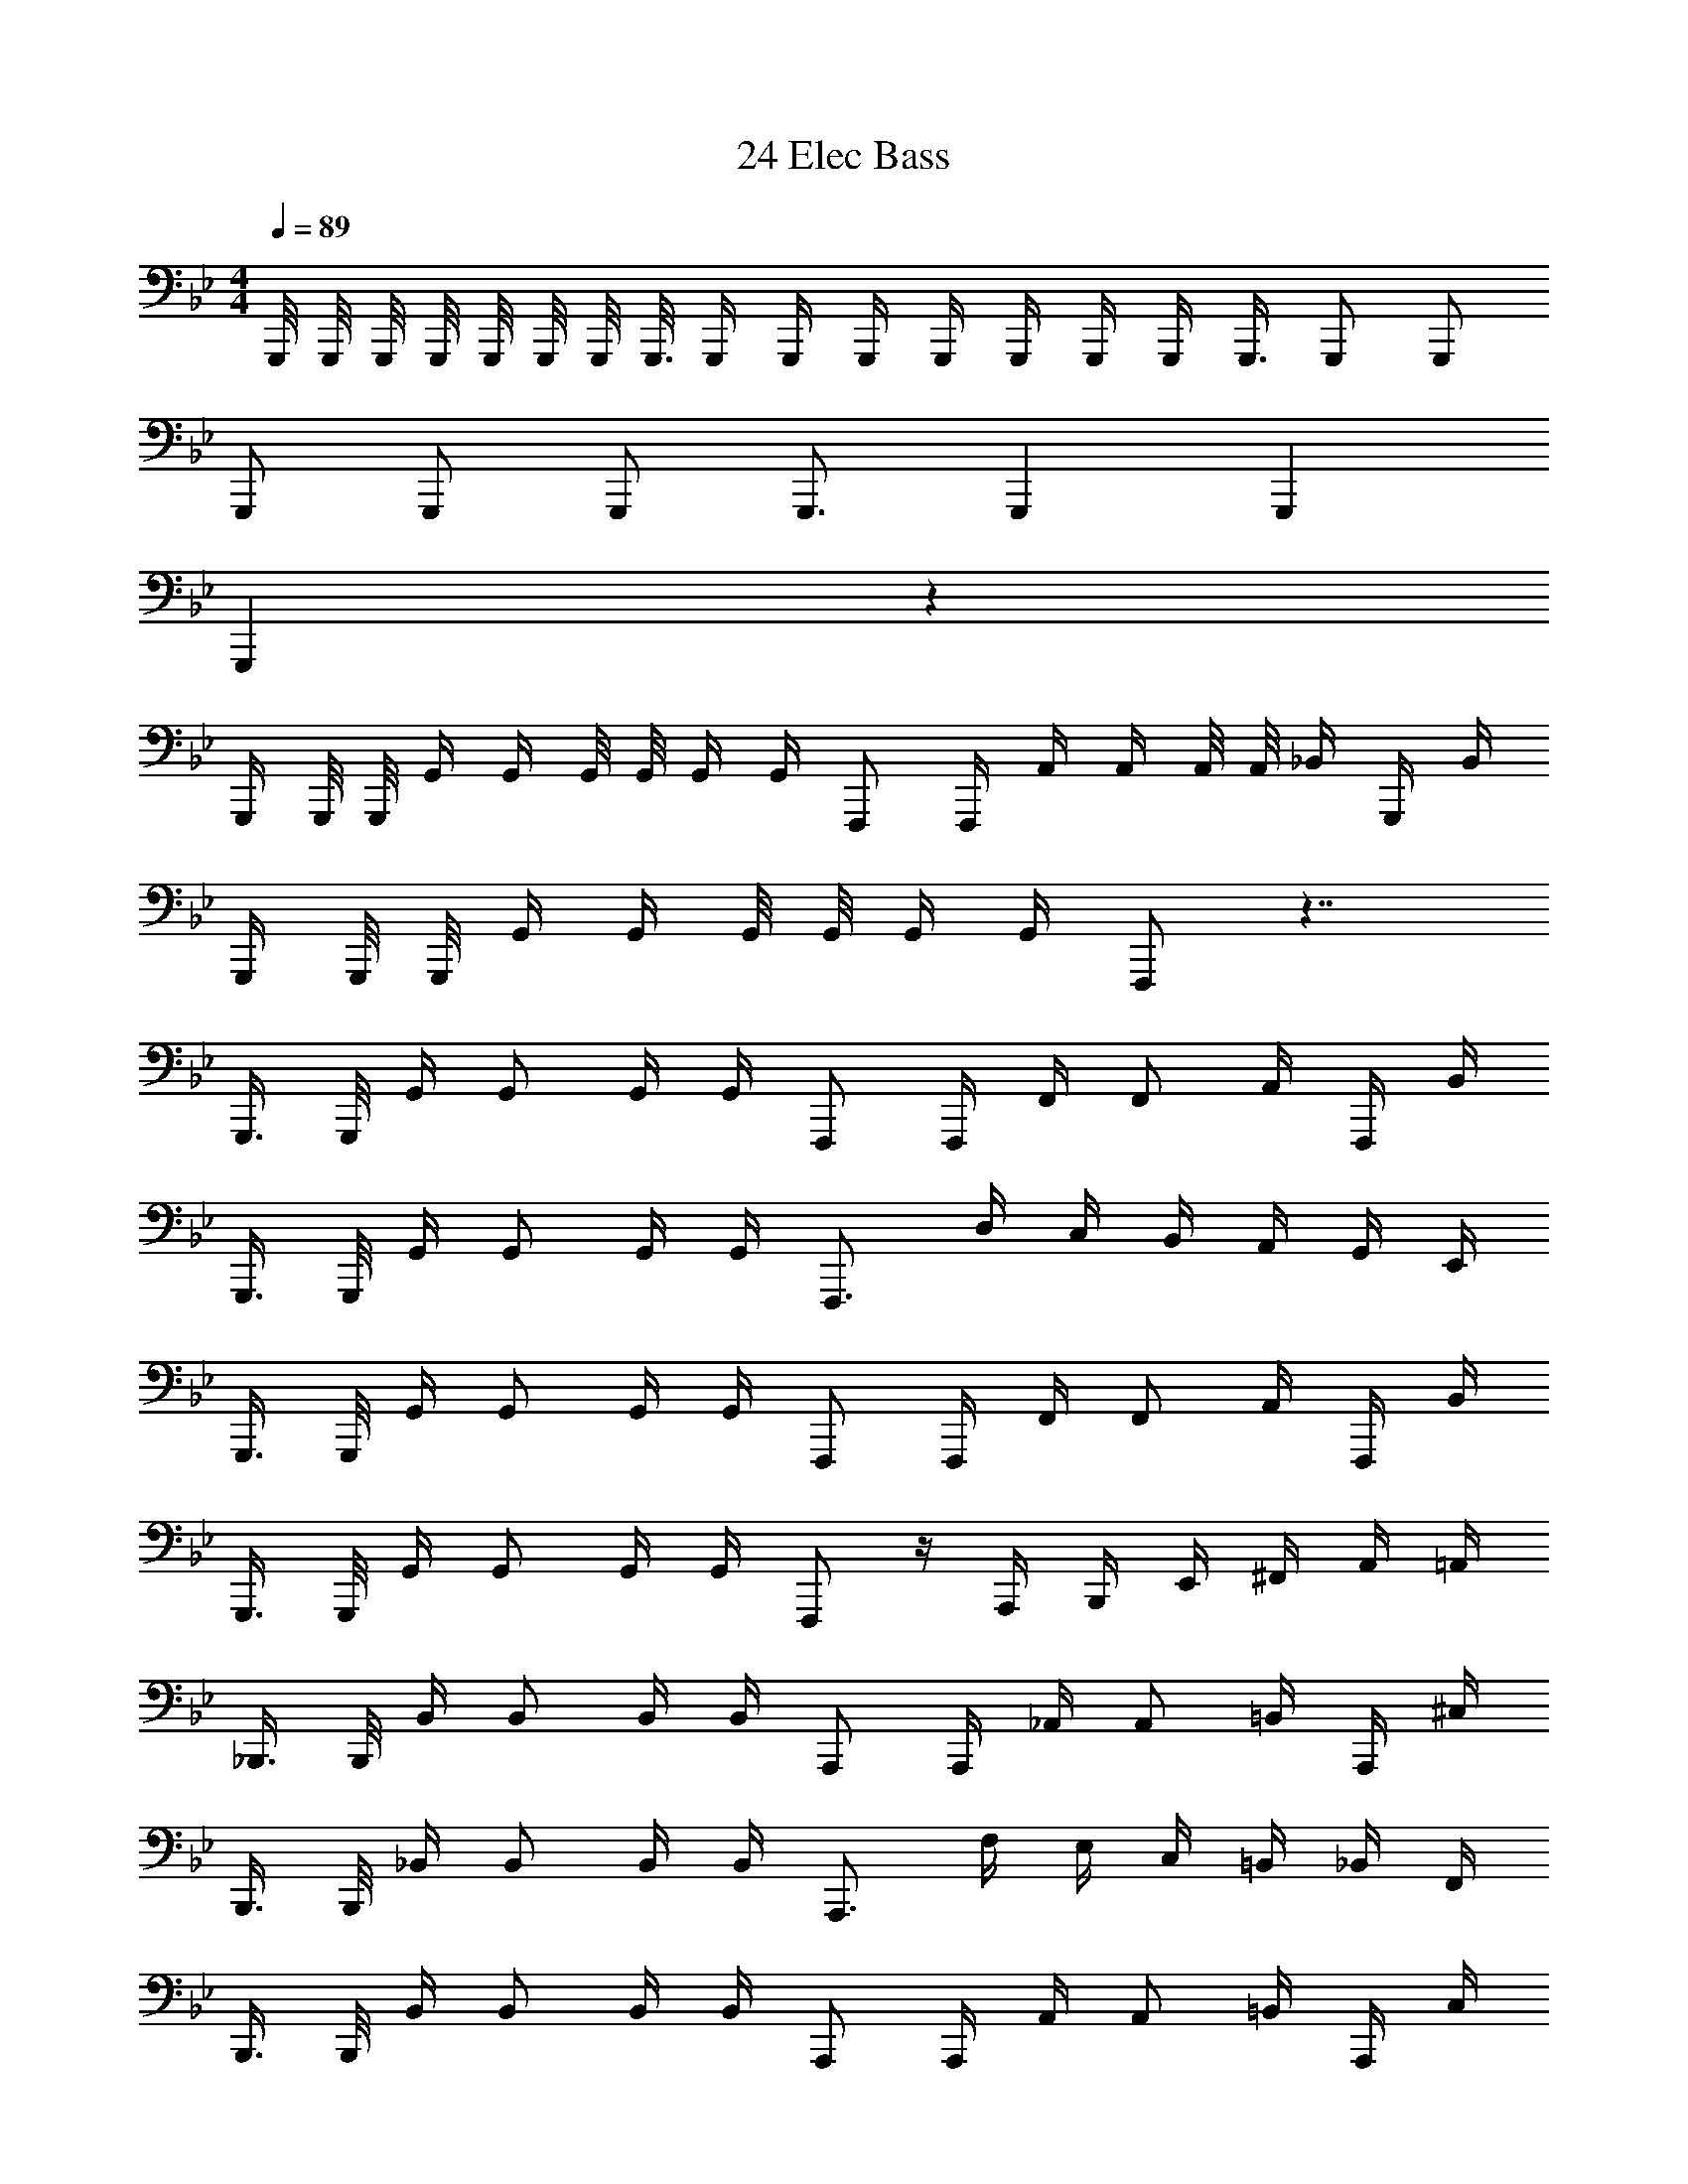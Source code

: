 X: 1
T: 24 Elec Bass
Z: ABC Generated by Starbound Composer v0.8.7
L: 1/4
M: 4/4
Q: 1/4=89
K: Bb
G,,,/8 G,,,/8 G,,,/8 G,,,/8 G,,,/8 G,,,/8 G,,,/8 G,,,3/16 G,,,/4 G,,,/4 G,,,/4 G,,,/4 G,,,/4 G,,,/4 G,,,/4 G,,,3/8 G,,,/ G,,,/ 
G,,,/ G,,,/ G,,,/ G,,,3/4 G,,, G,,, 
G,,, z489/16 
G,,,/4 G,,,/8 G,,,/8 G,,/4 G,,/4 G,,/8 G,,/8 G,,/4 G,,/4 F,,,/ F,,,/4 A,,/4 A,,/4 A,,/8 A,,/8 _B,,/4 G,,,/4 B,,/4 
G,,,/4 G,,,/8 G,,,/8 G,,/4 G,,/4 G,,/8 G,,/8 G,,/4 G,,/4 F,,,/ z7/4 
G,,,3/8 G,,,/8 G,,/4 G,,/ G,,/4 G,,/4 F,,,/ F,,,/4 F,,/4 F,,/ A,,/4 F,,,/4 B,,/4 
G,,,3/8 G,,,/8 G,,/4 G,,/ G,,/4 G,,/4 F,,,3/4 D,/4 C,/4 B,,/4 A,,/4 G,,/4 E,,/4 
G,,,3/8 G,,,/8 G,,/4 G,,/ G,,/4 G,,/4 F,,,/ F,,,/4 F,,/4 F,,/ A,,/4 F,,,/4 B,,/4 
G,,,3/8 G,,,/8 G,,/4 G,,/ G,,/4 G,,/4 F,,,/ z/4 A,,,/4 B,,,/4 E,,/4 ^F,,/4 A,,/4 =A,,/4 
_B,,,3/8 B,,,/8 B,,/4 B,,/ B,,/4 B,,/4 A,,,/ A,,,/4 _A,,/4 A,,/ =B,,/4 A,,,/4 ^C,/4 
B,,,3/8 B,,,/8 _B,,/4 B,,/ B,,/4 B,,/4 A,,,3/4 F,/4 E,/4 C,/4 =B,,/4 _B,,/4 F,,/4 
B,,,3/8 B,,,/8 B,,/4 B,,/ B,,/4 B,,/4 A,,,/ A,,,/4 A,,/4 A,,/ =B,,/4 A,,,/4 C,/4 
B,,,3/8 B,,,/8 _B,,/4 B,,/ B,,/4 B,,/4 A,,,/4 z/ =B,,,/4 ^C,,/4 F,,/4 B,,/4 =B,,/4 C,/4 
E,,3/8 E,,/8 E,/4 E,/ E,/4 E,/4 D,,5/8 D,,/8 D,/4 D,/ D,/4 D,/4 D,,/4 
C,,3/8 C,,/8 C,/4 C,/ C,/4 C,/4 =C,,5/8 C,,/8 =C,/4 C,/ C,/4 C,/4 C,,/4 
^C,,3/8 C,,/8 ^C,/4 C,/ C,/4 C,/4 B,,,5/8 B,,,/8 B,,/4 B,,/ B,,/4 B,,/4 B,,,/4 
_B,,,3/8 B,,,/8 _B,,/4 B,,/ B,,/4 B,,/4 =A,,,5/8 =C,,/8 =B,,,/4 _B,,,/4 A,,,/4 _A,,,/4 G,,,/4 ^F,,,/4 
G,,,3/8 G,,,/8 G,,/4 G,,/ G,,/4 G,,/4 F,,,5/8 F,,,/8 F,,/4 F,,/ F,,/4 F,,/4 F,,,/4 
=F,,3/8 F,,/8 F,/4 F,/ F,/4 F,/4 =E,,5/8 E,,/8 =E,/4 E,/ E,/4 E,/4 E,,/4 
_E,,3/8 E,,/8 _E,/4 E,/ E,/4 E,/4 D,,5/8 D,,/8 D,/4 D,/ D,/4 D,/4 D,,/4 
^C,,3/8 C,,/8 C,/4 C,/ C,/4 C,/4 =C,,5/8 C,,/8 =C,/4 C,/ B,,/4 B,,/ 
A,,3/4 E,3/4 A, z3/ 
E,,/ E,,/4 E,,/4 E,,/4 E,,/4 E,,/4 E,,/4 F,,/4 F,,/4 C,,/4 F,,/4 C,/4 C,/4 B,,/4 =A,,/4 
G,,/4 G,,/4 G,,/4 G,,/4 ^F,,/4 F,,/4 F,,/4 F,,/4 =F,,/4 F,,/4 F,,/4 F,,/4 =E,,/4 E,,/4 E,,/4 E,,/4 
_E,,/ E,,/4 E,,/4 E,,/4 E,,/4 E,,/4 E,,/4 F,,/4 F,,/4 F,,/4 F,,/4 F,,/4 C,,/4 F,,/4 G,,/4 
_A,,/4 A,,/4 A,,/4 A,,/4 A,,/4 A,,/4 G,,/4 F,,/4 E,,/4 E,,/4 E,,/4 E,,/4 D,,/4 D,,/4 D,,/4 D,,/4 
C,,/ C,,/4 C,,/4 C,,/4 C,,/4 C,,/4 C,,/4 D,,/4 D,,/4 D,,/4 D,,/4 D,,/4 D,,/4 D,,/4 D,,/4 
=A,,,/ A,,,/4 A,,,/4 A,,,/4 A,,,/4 A,,,/4 A,,,/4 D,,/4 A,,,/4 D,,/4 =E,,/4 ^F,,/4 G,,/4 =A,,/4 D,,/4 
_E,,/ E,,/4 E,,/4 E,,/4 E,,/4 E,,/4 E,,/4 =F,,/4 F,,/4 F,,/4 F,,/4 F,,/4 F,,/4 F,,/4 F,,/4 
C,,/ C,,/4 C,,/4 C,,/4 C,,/4 C,,/4 C,,/4 A,,,/4 A,,,/4 A,,,/4 A,,,/4 D,,/4 D,,/4 D,,/4 D,,/4 
G,,,/4 G,,/ G,,/4 G,,/4 G,,/ G,,/4 F,,/4 F,,/ F,,/4 F,,/4 F,,/ F,,/4 
E,,/4 E,,/ E,,/4 E,,/4 E,,/ E,,/4 ^C,,/4 C,,/ C,,/4 C,,/4 C,,/ C,,/4 
G,,/4 G,,/ G,,/4 G,,/4 G,,/ G,,/4 F,,/4 F,,/ F,,/4 F,,/4 F,,/ F,,/4 
E,,/4 E,,/ E,,/4 E,,/4 E,,/ E,,/4 D,,/4 D,,/ D,,/4 D,,/4 D,,/ D,,/4 
G,,/4 G,,/ G,,/4 G,,/4 G,,/ G,,/4 F,,/4 F,,/ F,,/4 F,,/4 F,,/ F,,/4 
E,,/4 E,,/ E,,/4 E,,/4 E,,/ E,,/4 C,,/4 C,,/ C,,/4 C,,/4 C,,/ C,,/4 
G,,/4 G,,/ G,,/4 G,,/4 G,,/ G,,/4 A,,/4 A,,/ A,,/4 A,,/4 A,,/ A,,/4 
B,,/4 B,,/ B,,/4 B,,/4 B,,/ B,,/4 C,/4 C,/ C,/4 C,/4 C,/ C,/4 z16 
G,,,/ z/4 G,,,/ z/4 G,,,/ z/4 _A,,,/ z/4 A,,,/ z/4 A,,,/4 
B,,,/ z/4 B,,,/ z/4 B,,,/ z/4 =F,,,/ z/4 F,,,/ z/4 F,,,/4 
G,,,/ z/4 G,,,/ z/4 G,,,/ z/4 A,,,/ z/4 A,,,/ z/4 A,,,/4 
B,,,/ z/4 B,,,/ z/4 B,,,/ z/4 F,,,/ z/4 F,,,/ z/4 F,,,/4 
M: 2/4
[F,,,2F,,2] 
M: 4/4
M: 4/4
G,,,/8 G,,,/8 G,,,/8 G,,,/8 G,,,/8 G,,,/8 G,,,/8 G,,,3/16 G,,,/4 G,,,/4 G,,,/4 G,,,/4 
G,,,/4 G,,,/4 G,,,/4 G,,,3/8 G,,,/ G,,,/ G,,,/ G,,,/ G,,,/ G,,,3/4 
G,,, G,,, G,,, z489/16 
G,,,/4 G,,,/8 G,,,/8 G,,/4 G,,/4 G,,/8 G,,/8 G,,/4 G,,/4 F,,,/ F,,,/4 _A,,/4 A,,/4 A,,/8 A,,/8 B,,/4 G,,,/4 B,,/4 
G,,,/4 G,,,/8 G,,,/8 G,,/4 G,,/4 G,,/8 G,,/8 G,,/4 G,,/4 F,,,/ z7/4 
G,,,3/8 G,,,/8 G,,/4 G,,/ G,,/4 G,,/4 F,,,/ F,,,/4 F,,/4 F,,/ A,,/4 F,,,/4 B,,/4 
G,,,3/8 G,,,/8 G,,/4 G,,/ G,,/4 G,,/4 F,,,3/4 D,/4 C,/4 B,,/4 A,,/4 G,,/4 E,,/4 
G,,,3/8 G,,,/8 G,,/4 G,,/ G,,/4 G,,/4 F,,,/ F,,,/4 F,,/4 F,,/ A,,/4 F,,,/4 B,,/4 
G,,,3/8 G,,,/8 G,,/4 G,,/ G,,/4 G,,/4 F,,,/ z/4 A,,,/4 =B,,,/4 E,,/4 ^F,,/4 A,,/4 =A,,/4 
_B,,,3/8 B,,,/8 B,,/4 B,,/ B,,/4 B,,/4 A,,,/ A,,,/4 _A,,/4 A,,/ =B,,/4 A,,,/4 ^C,/4 
B,,,3/8 B,,,/8 _B,,/4 B,,/ B,,/4 B,,/4 A,,,3/4 F,/4 E,/4 C,/4 =B,,/4 _B,,/4 F,,/4 
B,,,3/8 B,,,/8 B,,/4 B,,/ B,,/4 B,,/4 A,,,/ A,,,/4 A,,/4 A,,/ =B,,/4 A,,,/4 C,/4 
B,,,3/8 B,,,/8 _B,,/4 B,,/ B,,/4 B,,/4 A,,,/4 z/ =B,,,/4 C,,/4 F,,/4 B,,/4 =B,,/4 C,/4 
E,,3/8 E,,/8 E,/4 E,/ E,/4 E,/4 D,,5/8 D,,/8 D,/4 D,/ D,/4 D,/4 D,,/4 
C,,3/8 C,,/8 C,/4 C,/ C,/4 C,/4 =C,,5/8 C,,/8 =C,/4 C,/ C,/4 C,/4 C,,/4 
^C,,3/8 C,,/8 ^C,/4 C,/ C,/4 C,/4 B,,,5/8 B,,,/8 B,,/4 B,,/ B,,/4 B,,/4 B,,,/4 
_B,,,3/8 B,,,/8 _B,,/4 B,,/ B,,/4 B,,/4 =A,,,5/8 =C,,/8 =B,,,/4 _B,,,/4 A,,,/4 _A,,,/4 G,,,/4 ^F,,,/4 
G,,,3/8 G,,,/8 G,,/4 G,,/ G,,/4 G,,/4 F,,,5/8 F,,,/8 F,,/4 F,,/ F,,/4 F,,/4 F,,,/4 
=F,,3/8 F,,/8 F,/4 F,/ F,/4 F,/4 =E,,5/8 E,,/8 =E,/4 E,/ E,/4 E,/4 E,,/4 
_E,,3/8 E,,/8 _E,/4 E,/ E,/4 E,/4 D,,5/8 D,,/8 D,/4 D,/ D,/4 D,/4 D,,/4 
^C,,3/8 C,,/8 C,/4 C,/ C,/4 C,/4 =C,,5/8 C,,/8 =C,/4 C,/ B,,/4 B,,/ 
A,,3/4 E,3/4 A, z3/ 
E,,/ E,,/4 E,,/4 E,,/4 E,,/4 E,,/4 E,,/4 F,,/4 F,,/4 C,,/4 F,,/4 C,/4 C,/4 B,,/4 =A,,/4 
G,,/4 G,,/4 G,,/4 G,,/4 ^F,,/4 F,,/4 F,,/4 F,,/4 =F,,/4 F,,/4 F,,/4 F,,/4 =E,,/4 E,,/4 E,,/4 E,,/4 
_E,,/ E,,/4 E,,/4 E,,/4 E,,/4 E,,/4 E,,/4 F,,/4 F,,/4 F,,/4 F,,/4 F,,/4 C,,/4 F,,/4 G,,/4 
_A,,/4 A,,/4 A,,/4 A,,/4 A,,/4 A,,/4 G,,/4 F,,/4 E,,/4 E,,/4 E,,/4 E,,/4 D,,/4 D,,/4 D,,/4 D,,/4 
C,,/ C,,/4 C,,/4 C,,/4 C,,/4 C,,/4 C,,/4 D,,/4 D,,/4 D,,/4 D,,/4 D,,/4 D,,/4 D,,/4 D,,/4 
=A,,,/ A,,,/4 A,,,/4 A,,,/4 A,,,/4 A,,,/4 A,,,/4 D,,/4 A,,,/4 D,,/4 =E,,/4 ^F,,/4 G,,/4 =A,,/4 D,,/4 
_E,,/ E,,/4 E,,/4 E,,/4 E,,/4 E,,/4 E,,/4 =F,,/4 F,,/4 F,,/4 F,,/4 F,,/4 F,,/4 F,,/4 F,,/4 
C,,/ C,,/4 C,,/4 C,,/4 C,,/4 C,,/4 C,,/4 A,,,/4 A,,,/4 A,,,/4 A,,,/4 D,,/4 D,,/4 D,,/4 D,,/4 
G,,,/4 G,,/ G,,/4 G,,/4 G,,/ G,,/4 F,,/4 F,,/ F,,/4 F,,/4 F,,/ F,,/4 
E,,/4 E,,/ E,,/4 E,,/4 E,,/ E,,/4 ^C,,/4 C,,/ C,,/4 C,,/4 C,,/ C,,/4 
G,,/4 G,,/ G,,/4 G,,/4 G,,/ G,,/4 F,,/4 F,,/ F,,/4 F,,/4 F,,/ F,,/4 
E,,/4 E,,/ E,,/4 E,,/4 E,,/ E,,/4 D,,/4 D,,/ D,,/4 D,,/4 D,,/ D,,/4 
G,,/4 G,,/ G,,/4 G,,/4 G,,/ G,,/4 F,,/4 F,,/ F,,/4 F,,/4 F,,/ F,,/4 
E,,/4 E,,/ E,,/4 E,,/4 E,,/ E,,/4 C,,/4 C,,/ C,,/4 C,,/4 C,,/ C,,/4 
G,,/4 G,,/ G,,/4 G,,/4 G,,/ G,,/4 A,,/4 A,,/ A,,/4 A,,/4 A,,/ A,,/4 
B,,/4 B,,/ B,,/4 B,,/4 B,,/ B,,/4 C,/4 C,/ C,/4 C,/4 C,/ C,/4 z16 
G,,,/ z/4 G,,,/ z/4 G,,,/ z/4 _A,,,/ z/4 A,,,/ z/4 A,,,/4 
B,,,/ z/4 B,,,/ z/4 B,,,/ z/4 =F,,,/ z/4 F,,,/ z/4 F,,,/4 
G,,,/ z/4 G,,,/ z/4 G,,,/ z/4 A,,,/ z/4 A,,,/ z/4 A,,,/4 
B,,,/ z/4 B,,,/ z/4 B,,,/ z/4 F,,,/ z/4 F,,,/ z/4 F,,,/4 
[F,,,2F,,2] 
M: 4/4
M: 4/4
G,,,/8 G,,,/8 G,,,/8 G,,,/8 G,,,/8 G,,,/8 G,,,/8 G,,,3/16 G,,,/4 G,,,/4 G,,,/4 G,,,/4 
G,,,/4 G,,,/4 G,,,/4 G,,,3/8 G,,,/ G,,,/ G,,,/ G,,,/ G,,,/ G,,,3/4 
G,,, G,,, G,,, z489/16 
G,,,/4 G,,,/8 G,,,/8 G,,/4 G,,/4 G,,/8 G,,/8 G,,/4 G,,/4 F,,,/ F,,,/4 _A,,/4 A,,/4 A,,/8 A,,/8 B,,/4 G,,,/4 B,,/4 
G,,,/4 G,,,/8 G,,,/8 G,,/4 G,,/4 G,,/8 G,,/8 G,,/4 G,,/4 F,,,/ z7/4 
G,,,3/8 G,,,/8 G,,/4 G,,/ G,,/4 G,,/4 F,,,/ F,,,/4 F,,/4 F,,/ A,,/4 F,,,/4 B,,/4 
G,,,3/8 G,,,/8 G,,/4 G,,/ G,,/4 G,,/4 F,,,3/4 D,/4 C,/4 B,,/4 A,,/4 G,,/4 E,,/4 
G,,,3/8 G,,,/8 G,,/4 G,,/ G,,/4 G,,/4 F,,,/ F,,,/4 F,,/4 F,,/ A,,/4 F,,,/4 B,,/4 
G,,,3/8 G,,,/8 G,,/4 G,,/ G,,/4 G,,/4 F,,,/ z/4 A,,,/4 =B,,,/4 E,,/4 ^F,,/4 A,,/4 =A,,/4 
_B,,,3/8 B,,,/8 B,,/4 B,,/ B,,/4 B,,/4 A,,,/ A,,,/4 _A,,/4 A,,/ =B,,/4 A,,,/4 ^C,/4 
B,,,3/8 B,,,/8 _B,,/4 B,,/ B,,/4 B,,/4 A,,,3/4 F,/4 E,/4 C,/4 =B,,/4 _B,,/4 F,,/4 
B,,,3/8 B,,,/8 B,,/4 B,,/ B,,/4 B,,/4 A,,,/ A,,,/4 A,,/4 A,,/ =B,,/4 A,,,/4 C,/4 
B,,,3/8 B,,,/8 _B,,/4 B,,/ B,,/4 B,,/4 A,,,/4 z/ =B,,,/4 C,,/4 F,,/4 B,,/4 =B,,/4 C,/4 
E,,3/8 E,,/8 E,/4 E,/ E,/4 E,/4 D,,5/8 D,,/8 D,/4 D,/ D,/4 D,/4 D,,/4 
C,,3/8 C,,/8 C,/4 C,/ C,/4 C,/4 =C,,5/8 C,,/8 =C,/4 C,/ C,/4 C,/4 C,,/4 
^C,,3/8 C,,/8 ^C,/4 C,/ C,/4 C,/4 B,,,5/8 B,,,/8 B,,/4 B,,/ B,,/4 B,,/4 B,,,/4 
_B,,,3/8 B,,,/8 _B,,/4 B,,/ B,,/4 B,,/4 =A,,,5/8 =C,,/8 =B,,,/4 _B,,,/4 A,,,/4 _A,,,/4 G,,,/4 ^F,,,/4 
G,,,3/8 G,,,/8 G,,/4 G,,/ G,,/4 G,,/4 F,,,5/8 F,,,/8 F,,/4 F,,/ F,,/4 F,,/4 F,,,/4 
=F,,3/8 F,,/8 F,/4 F,/ F,/4 F,/4 =E,,5/8 E,,/8 =E,/4 E,/ E,/4 E,/4 E,,/4 
_E,,3/8 E,,/8 _E,/4 E,/ E,/4 E,/4 D,,5/8 D,,/8 D,/4 D,/ D,/4 D,/4 D,,/4 
^C,,3/8 C,,/8 C,/4 C,/ C,/4 C,/4 =C,,5/8 C,,/8 =C,/4 C,/ B,,/4 B,,/ 
A,,3/4 E,3/4 A, z3/ 
E,,/ E,,/4 E,,/4 E,,/4 E,,/4 E,,/4 E,,/4 F,,/4 F,,/4 C,,/4 F,,/4 C,/4 C,/4 B,,/4 =A,,/4 
G,,/4 G,,/4 G,,/4 G,,/4 ^F,,/4 F,,/4 F,,/4 F,,/4 =F,,/4 F,,/4 F,,/4 F,,/4 =E,,/4 E,,/4 E,,/4 E,,/4 
_E,,/ E,,/4 E,,/4 E,,/4 E,,/4 E,,/4 E,,/4 F,,/4 F,,/4 F,,/4 F,,/4 F,,/4 C,,/4 F,,/4 G,,/4 
_A,,/4 A,,/4 A,,/4 A,,/4 A,,/4 A,,/4 G,,/4 F,,/4 E,,/4 E,,/4 E,,/4 E,,/4 D,,/4 D,,/4 D,,/4 D,,/4 
C,,/ C,,/4 C,,/4 C,,/4 C,,/4 C,,/4 C,,/4 D,,/4 D,,/4 D,,/4 D,,/4 D,,/4 D,,/4 D,,/4 D,,/4 
=A,,,/ A,,,/4 A,,,/4 A,,,/4 A,,,/4 A,,,/4 A,,,/4 D,,/4 A,,,/4 D,,/4 =E,,/4 ^F,,/4 G,,/4 =A,,/4 D,,/4 
_E,,/ E,,/4 E,,/4 E,,/4 E,,/4 E,,/4 E,,/4 =F,,/4 F,,/4 F,,/4 F,,/4 F,,/4 F,,/4 F,,/4 F,,/4 
C,,/ C,,/4 C,,/4 C,,/4 C,,/4 C,,/4 C,,/4 A,,,/4 A,,,/4 A,,,/4 A,,,/4 D,,/4 D,,/4 D,,/4 D,,/4 
G,,,/4 G,,/ G,,/4 G,,/4 G,,/ G,,/4 F,,/4 F,,/ F,,/4 F,,/4 F,,/ F,,/4 
E,,/4 E,,/ E,,/4 E,,/4 E,,/ E,,/4 ^C,,/4 C,,/ C,,/4 C,,/4 C,,/ C,,/4 
G,,/4 G,,/ G,,/4 G,,/4 G,,/ G,,/4 F,,/4 F,,/ F,,/4 F,,/4 F,,/ F,,/4 
E,,/4 E,,/ E,,/4 E,,/4 E,,/ E,,/4 D,,/4 D,,/ D,,/4 D,,/4 D,,/ D,,/4 
G,,/4 G,,/ G,,/4 G,,/4 G,,/ G,,/4 F,,/4 F,,/ F,,/4 F,,/4 F,,/ F,,/4 
E,,/4 E,,/ E,,/4 E,,/4 E,,/ E,,/4 C,,/4 C,,/ C,,/4 C,,/4 C,,/ C,,/4 
G,,/4 G,,/ G,,/4 G,,/4 G,,/ G,,/4 A,,/4 A,,/ A,,/4 A,,/4 A,,/ A,,/4 
B,,/4 B,,/ B,,/4 B,,/4 B,,/ B,,/4 C,/4 C,/ C,/4 C,/4 C,/ C,/4 z16 
G,,,/ z/4 G,,,/ z/4 G,,,/ z/4 _A,,,/ z/4 A,,,/ z/4 A,,,/4 
B,,,/ z/4 B,,,/ z/4 B,,,/ z/4 =F,,,/ z/4 F,,,/ z/4 F,,,/4 
G,,,/ z/4 G,,,/ z/4 G,,,/ z/4 A,,,/ z/4 A,,,/ z/4 A,,,/4 
B,,,/ z/4 B,,,/ z/4 B,,,/ z/4 F,,,/ z/4 F,,,/ z/4 F,,,/4 
[F,,,2F,,2] 
M: 4/4
G,,,/8 G,,,/8 G,,,/8 G,,,/8 G,,,/8 G,,,/8 G,,,/8 G,,,3/16 G,,,/4 G,,,/4 G,,,/4 G,,,/4 
G,,,/4 G,,,/4 G,,,/4 G,,,3/8 G,,,/ G,,,/ G,,,/ G,,,/ G,,,/ G,,,3/4 
G,,, G,,,73/16 
